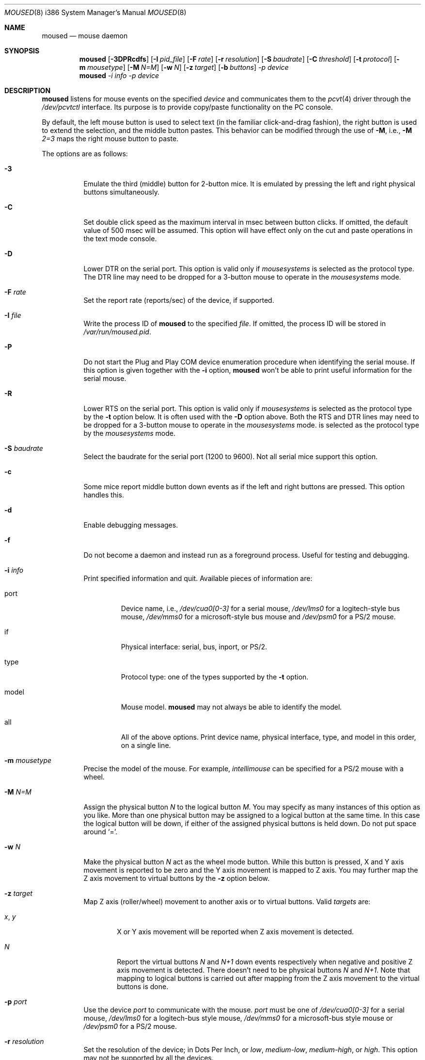 .\"	$OpenBSD: moused.8,v 1.3 2000/09/09 17:14:56 deraadt Exp $
.\"
.Dd August 30, 2000
.Dt MOUSED 8 i386
.Os
.Sh NAME
.Nm moused
.Nd
mouse daemon
.Sh SYNOPSIS
.Nm moused
.Op Fl 3DPRcdfs
.Op Fl I Ar pid_file
.Op Fl F Ar rate
.Op Fl r Ar resolution
.Op Fl S Ar baudrate
.Op Fl C Ar threshold
.Op Fl t Ar protocol
.Op Fl m Ar mousetype
.Op Fl M Ar N=M
.Op Fl w Ar N
.Op Fl z Ar target
.Op Fl b Ar buttons
.Ar -p Ar device
.Nm moused
.Ar -i Ar info
.Ar -p Ar device
.Sh DESCRIPTION
.Nm
listens for mouse events on the specified
.Ar device
and communicates them to the
.Xr pcvt 4
driver through the
.Pa /dev/pcvtctl
interface.
Its purpose is to provide copy/paste functionality on the PC console.
.Pp
By default, the left mouse button is used to select text (in the familiar
click-and-drag fashion), the right button is used to extend the selection,
and the middle button pastes.
This behavior can be modified through the use of
.Fl M ,
i.e.,
.Fl M
.Ar 2=3
maps the right mouse button to paste.
.Pp
The options are as follows:
.Bl -tag -width Ds
.It Fl 3
Emulate the third (middle) button for 2-button mice.
It is emulated by pressing the left and right physical buttons simultaneously.
.It Fl C
Set double click speed as the maximum interval in msec between button clicks.
If omitted, the default value of 500 msec will be assumed.
This option will have effect only on the cut and paste operations
in the text mode console.
.It Fl D
Lower DTR on the serial port.
This option is valid only if
.Em mousesystems
is selected as the protocol type.
The DTR line may need to be dropped for a 3-button mouse to operate in the
.Em mousesystems
mode.
.It Fl F Ar rate
Set the report rate (reports/sec) of the device, if supported.
.It Fl I Ar file
Write the process ID of
.Nm
to the specified
.Ar file .
If omitted, the process ID will be stored in
.Pa /var/run/moused.pid .
.It Fl P
Do not start the Plug and Play COM device enumeration procedure when identifying
the serial mouse.
If this option is given together with the
.Fl i
option,
.Nm
won't be able to print useful information for the serial mouse.
.It Fl R
Lower RTS on the serial port.
This option is valid only if
.Em mousesystems
is selected as the protocol type by the
.Fl t
option below.
It is often used with the
.Fl D
option above.
Both the RTS and DTR lines may need to be dropped for a
3-button mouse to operate in the
.Em mousesystems
mode.
is selected as the protocol type by the
.Em mousesystems
mode.
.It Fl S Ar baudrate
Select the baudrate for the serial port (1200 to 9600). Not all serial mice
support this option.
.It Fl c
Some mice report middle button down events as if the left and right buttons are
pressed.
This option handles this.
.It Fl d
Enable debugging messages.
.It Fl f
Do not become a daemon and instead run as a foreground process.
Useful for testing and debugging.
.It Fl i Ar info
Print specified information and quit.
Available pieces of information are:
.Bl -tag -width model
.It port
Device name, i.e.,
.Pa /dev/cua0[0-3]
for a serial mouse,
.Pa /dev/lms0
for a logitech-style bus mouse,
.Pa /dev/mms0
for a microsoft-style bus mouse and
.Pa /dev/psm0
for a PS/2 mouse.
.It if
Physical interface: serial, bus, inport, or PS/2.
.It type
Protocol type: one of the types supported by the
.Fl t
option.
.It model
Mouse model.
.Nm
may not always be able to identify the model.
.It all
All of the above options.
Print device name, physical interface, type, and model in this order, on
a single line.
.El
.It Fl m Ar mousetype
Precise the model of the mouse.
For example,
.Em intellimouse
can be specified for a PS/2 mouse with a wheel.
.It Fl M Ar N=M
Assign the physical button
.Em N
to the logical button
.Em M .
You may specify as many instances of this option as you like.
More than one
physical button may be assigned to a logical button at the same time.
In this case the logical button will be down, if either of the assigned
physical buttons is held down.
Do not put space around
.Ql = .
.It Fl w Ar N
Make the physical button
.Ar N
act as the wheel mode button.
While this button is pressed, X and Y axis movement is reported to be zero
and the Y axis movement is mapped to Z axis.
You may further map the Z axis movement to virtual buttons by the
.Fl z
option below.
.It Fl z Ar target
Map Z axis (roller/wheel) movement to another axis or to virtual buttons.
Valid
.Ar targets
are:
.Bl -tag -width x___
.It Ar x , Ar y
X or Y axis movement will be reported when Z axis movement is detected.
.It Ar N
Report the virtual buttons
.Ar N
and
.Ar N+1
down events respectively when negative and positive Z axis movement
is detected.
There doesn't need to be physical buttons
.Ar N
and
.Ar N+1 .
Note that mapping to logical buttons is carried out after mapping
from the Z axis movement to the virtual buttons is done.
.El
.It Fl p Ar port
Use the device
.Em port
to communicate with the mouse.
.Em port
must be one of
.Pa /dev/cua0[0-3]
for a serial mouse,
.Pa /dev/lms0
for a logitech-bus style mouse,
.Pa /dev/mms0
for a microsoft-bus style mouse or
.Pa /dev/psm0
for a PS/2 mouse.
.It Fl r Ar resolution
Set the resolution of the device; in Dots Per Inch, or
.Em low ,
.Em medium-low ,
.Em medium-high ,
or
.Em high .
This option may not be supported by all the devices.
.It Fl s
Select a baudrate of 9600 for the serial line.
Not all serial mice support this option.
.It Fl t Ar type
Specify the protocol type of the mouse attached to the port.
You may explicitly specify a type listed below or use
.Em auto
to let
.Nm
to automatically select an appropriate protocol for the given mouse.
If this option is not specified,
.Em auto
is assumed.
Under normal circumstances, you need to use this option only if
.Nm
is unable to detect the protocol automatically.
.Pp
Note that if a protocol type is specified with this option, the
.Fl P
option above is implied and Plug and Play COM device enumeration procedure
will be disabled.
.Pp
Also note that if your mouse is attached to the PS/2 mouse port,
you should always choose
.Em auto
or
.Em ps/2 ,
regardless of the brand and model of the mouse.
Likewise, if your mouse is attached to the bus mouse port, choose
.Em auto
or
.Em busmouse .
Serial mouse protocols will not work with these mice.
.Pp
Valid protocol types for this option are the following:
.Pp
For serial mice:
.Bl -tag -width thinkingmouse
.It microsoft
Microsoft serial mouse protocol.
Most 2-button serial mice use this protocol.
.It intellimouse
Microsoft IntelliMouse protocol.
Genius NetMouse, ASCII Mie Mouse, Logitech MouseMan+, and FirstMouse+ use
use this protocol as well.
Other mice with a roller/wheel may be compatible with this protocol.
.It mousesystems
MouseSystems 5-byte protocol.
3-button mice may use this protocol.
.It mmseries
MM Series mouse protocol.
.It logitech
Logitech mouse protocol.
Note that this is for old Logitech models
.Em mouseman
or
.Em intellimouse
should be specified for newer models.
.It mouseman
Logitech MouseMan and TrackMan protocol.
Some 3-button mice may be compatible with this protoco.
Note that MouseMan+ and FirstMouse+ use
.Em intellimouse
protocol rather than this one.
.It glidepoint
ALPS GlidePoint protocol.
.It thinkingmouse
Kensington ThinkingMouse protocol.
.It mmhitab
Hitachi tablet protocol.
.El
.Pp
For the Logitech-style and Microsoft-style bus mice:
.Bl -tag -indent -width thinkingmouse
.It busmouse
This is the only protocol type available for the bus style
mice and should be specified for any bus style mice, regardless of the brand.
.El
.Pp
For the PS/2 mouse:
.Bl -tag -indent -width thinkingmouse
.It ps/2
This is the only protocol type available for the PS/2 mouse and
should be specified for any PS/2 mice, regardless of the brand.
.Sh SEE ALSO
.Xr pcvt 4
.Sh HISTORY
The
.Nm
daemon is a slightly modified version of the moused daemon from the
FreeBSD project, written by Michael Smith <msmith@FreeBSD.org>.
Both inherit code from the XFree Project.
